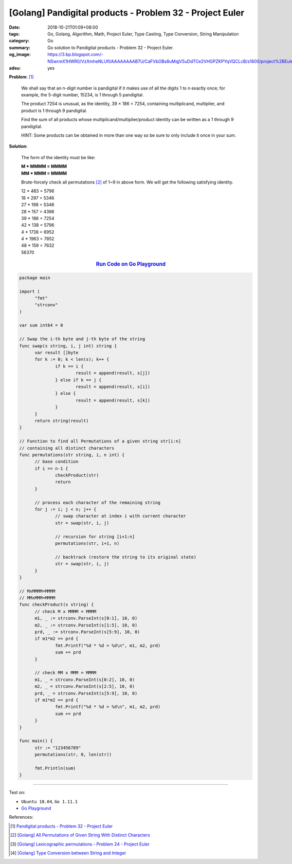 [Golang] Pandigital products - Problem 32 - Project Euler
#########################################################

:date: 2018-10-21T01:09+08:00
:tags: Go, Golang, Algorithm, Math, Project Euler, Type Casting,
       Type Conversion, String Manipulation
:category: Go
:summary: Go solution to Pandigital products
          - Problem 32 - Project Euler.
:og_image: https://3.bp.blogspot.com/-NSwrmX1HWR0/VzXmheNLUfI/AAAAAAAAB7U/CaFVbOBs8uMqjV5uDdTCe2VHGPZKPYqVQCLcB/s1600/project%2BEuler%2Bproblem%2B32%2Bwith%2Banswer.png
:adsu: yes

**Problem**: [1]_

  We shall say that an n-digit number is pandigital if it makes use of all the
  digits 1 to n exactly once; for example, the 5-digit number, 15234, is 1
  through 5 pandigital.

  The product 7254 is unusual, as the identity, 39 × 186 = 7254, containing
  multiplicand, multiplier, and product is 1 through 9 pandigital.

  Find the sum of all products whose multiplicand/multiplier/product identity
  can be written as a 1 through 9 pandigital.

  HINT: Some products can be obtained in more than one way so be sure to only
  include it once in your sum.

**Solution**:

  The form of the identity must be like:

  | **M * MMMM = MMMM**
  | **MM * MMM = MMMM**

  Brute-forcely check all permutations [2]_ of 1~9 in above form. We will get
  the following satisfying identity.

  | 12 * 483 = 5796
  | 18 * 297 = 5346
  | 27 * 198 = 5346
  | 28 * 157 = 4396
  | 39 * 186 = 7254
  | 42 * 138 = 5796
  | 4 * 1738 = 6952
  | 4 * 1963 = 7852
  | 48 * 159 = 7632
  | 56370

.. rubric:: `Run Code on Go Playground <https://play.golang.org/p/Ery3epswUSJ>`__
   :class: align-center

.. code-block:: go

  package main

  import (
  	"fmt"
  	"strconv"
  )

  var sum int64 = 0

  // Swap the i-th byte and j-th byte of the string
  func swap(s string, i, j int) string {
  	var result []byte
  	for k := 0; k < len(s); k++ {
  		if k == i {
  			result = append(result, s[j])
  		} else if k == j {
  			result = append(result, s[i])
  		} else {
  			result = append(result, s[k])
  		}
  	}
  	return string(result)
  }

  // Function to find all Permutations of a given string str[i:n]
  // containing all distinct characters
  func permutations(str string, i, n int) {
  	// base condition
  	if i == n-1 {
  		checkProduct(str)
  		return
  	}

  	// process each character of the remaining string
  	for j := i; j < n; j++ {
  		// swap character at index i with current character
  		str = swap(str, i, j)

  		// recursion for string [i+1:n]
  		permutations(str, i+1, n)

  		// backtrack (restore the string to its original state)
  		str = swap(str, i, j)
  	}
  }

  // MxMMMM=MMMM
  // MMxMMM=MMMM
  func checkProduct(s string) {
  	// check M x MMMM = MMMM
  	m1, _ := strconv.ParseInt(s[0:1], 10, 0)
  	m2, _ := strconv.ParseInt(s[1:5], 10, 0)
  	prd, _ := strconv.ParseInt(s[5:9], 10, 0)
  	if m1*m2 == prd {
  		fmt.Printf("%d * %d = %d\n", m1, m2, prd)
  		sum += prd
  	}

  	// check MM x MMM = MMMM
  	m1, _ = strconv.ParseInt(s[0:2], 10, 0)
  	m2, _ = strconv.ParseInt(s[2:5], 10, 0)
  	prd, _ = strconv.ParseInt(s[5:9], 10, 0)
  	if m1*m2 == prd {
  		fmt.Printf("%d * %d = %d\n", m1, m2, prd)
  		sum += prd
  	}
  }

  func main() {
  	str := "123456789"
  	permutations(str, 0, len(str))

  	fmt.Println(sum)
  }

.. adsu:: 2

----

Test on:

- ``Ubuntu 18.04``, ``Go 1.11.1``
- `Go Playground`_

References:

.. [1] `Pandigital products - Problem 32 - Project Euler <https://projecteuler.net/problem=32>`_
.. [2] `[Golang] All Permutations of Given String With Distinct Characters <{filename}/articles/2017/03/11/go-all-permutations-of-given-string-with-all-distinct-characters%en.rst>`_
.. [3] `[Golang] Lexicographic permutations - Problem 24 - Project Euler <{filename}/articles/2017/12/31/go-lexicographic-permutations-problem-24-project-euler%en.rst>`_
.. [4] `[Golang] Type Conversion between String and Integer <{filename}/articles/2017/04/14/go-string-int-type-casting%en.rst>`_

.. _Go Playground: https://play.golang.org/
